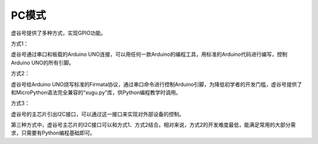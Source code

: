 
PC模式
===========================

虚谷号提供了多种方式，实现GPIO功能。

方式1：

虚谷号通过串口和板载的Arduino UNO连接，可以用任何一款Arduino的编程工具，用标准的Arduino代码进行编写，控制Arduino UNO的所有引脚。

方式2：

虚谷号给Arduino UNO烧写标准的Firmata协议，通过串口命令进行控制Arduino引脚，为降低初学者的开发门槛，虚谷号提供了和MicroPython语法完全兼容的“xugu.py”库，供Python编程教学时调用。

方式3：

虚谷号的主芯片引出I2C接口，可以通过这一接口来实现对外部设备的控制。

第三种方式中，虚谷号主芯片的I2C接口可以和方式1、方式2结合。相对来说，方式2的开发难度最低，能满足常用的大部分需求，只需要有Python编程基础即可。



